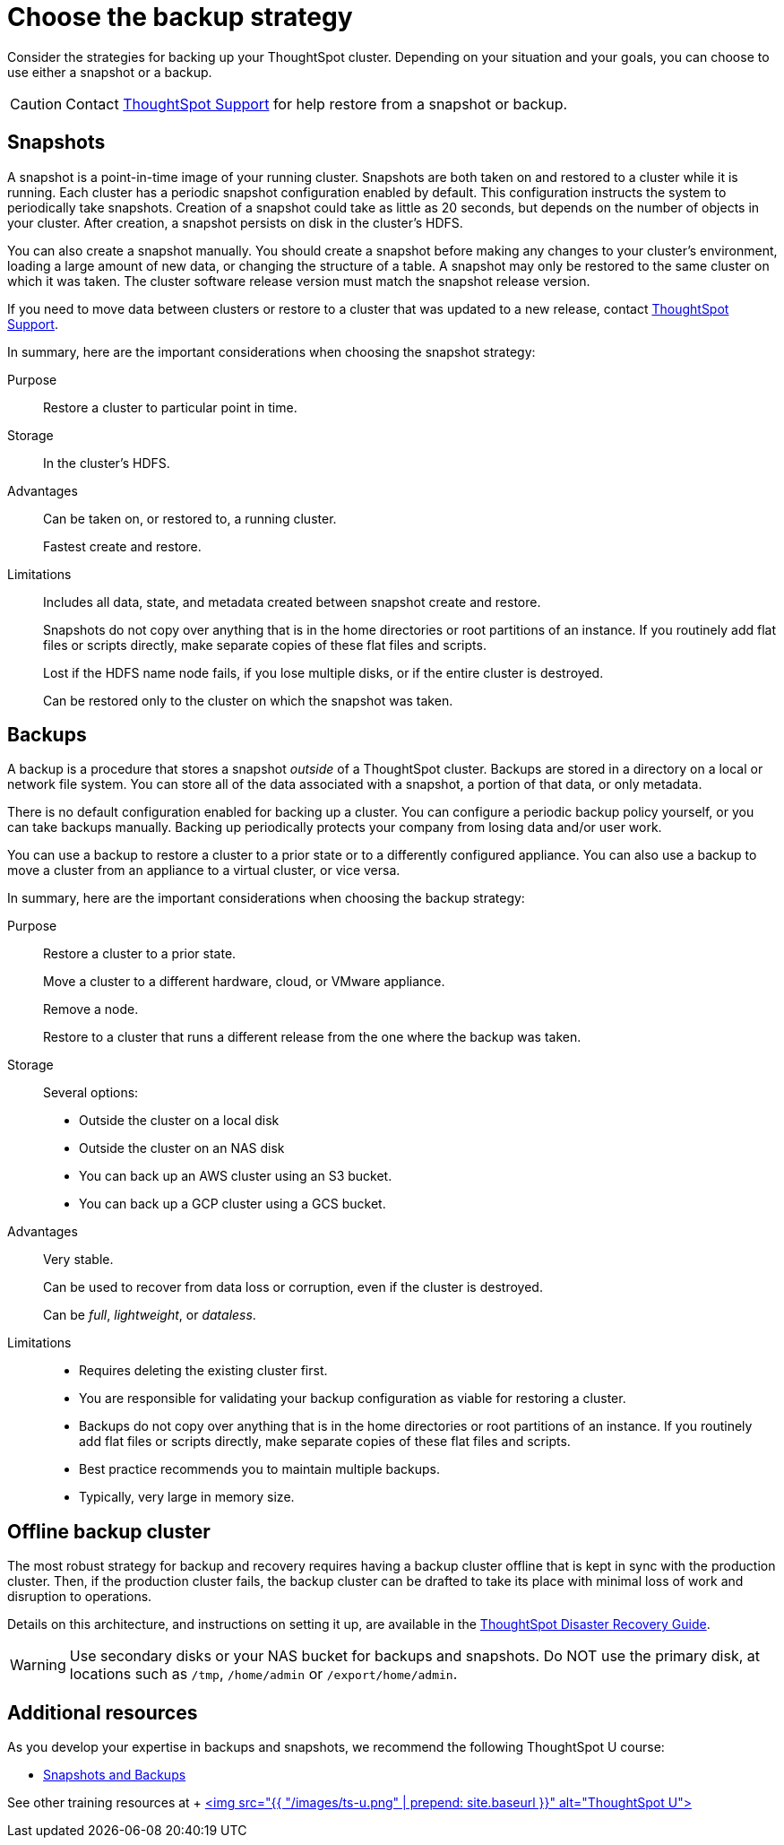 = Choose the backup strategy
:last_updated: 01/21/2021
:linkattrs:
:experimental:

Consider the strategies for backing up your ThoughtSpot cluster. Depending on your situation and your goals, you can choose to use either a snapshot or a backup.

CAUTION: Contact https://community.thoughtspot.com/customers/s/contactsupport[ThoughtSpot Support,window="_blank"] for help restore from a snapshot or backup.

[#snapshots]
== Snapshots

A snapshot is a point-in-time image of your running cluster.
Snapshots are both taken on and restored to a cluster while it is running.
Each cluster has a periodic snapshot configuration enabled by default.
This configuration instructs the system to periodically take snapshots.
Creation of a snapshot could take as little as 20 seconds, but depends on the number of objects in your cluster.
After creation, a snapshot persists on disk in the cluster's HDFS.

You can also create a snapshot manually.
You should create a snapshot before making any changes to your cluster's environment, loading a large amount of new data, or changing the structure of a table.
A snapshot may only be restored to the same cluster on which it was taken.
The cluster software release version must match the snapshot release version.

If you need to move data between clusters or restore to a cluster that was updated to a new release, contact https://community.thoughtspot.com/customers/s/contactsupport[ThoughtSpot Support,window="_blank"].

In summary, here are the important considerations when choosing the snapshot strategy:

Purpose::
  Restore a cluster to particular point in time.

Storage::
  	In the cluster’s HDFS.

Advantages::
  Can be taken on, or restored to, a running cluster.
+
Fastest create and restore.

Limitations::
  Includes all data, state, and metadata created between snapshot create and restore.
+
Snapshots do not copy over anything that is in the home directories or root partitions of an instance. If you routinely add flat files or scripts directly, make separate copies of these flat files and scripts.
+
Lost if the HDFS name node fails, if you lose multiple disks, or if the entire cluster is destroyed.
+
Can be restored only to the cluster on which the snapshot was taken.

[#backups]
== Backups

A backup is a procedure that stores a snapshot _outside_ of a ThoughtSpot cluster.
Backups are stored in a directory on a local or network file system.
You can store all of the data associated with a snapshot, a portion of that data, or only metadata.

There is no default configuration enabled for backing up a cluster.
You can configure a periodic backup policy yourself, or you can take backups manually.
Backing up periodically protects your company from losing data and/or user work.

You can use a backup to restore a cluster to a prior state or to a differently configured appliance.
You can also use a backup to move a cluster from an appliance to a virtual cluster, or vice versa.


In summary, here are the important considerations when choosing the backup strategy:

Purpose::
  Restore a cluster to a prior state.
+
Move a cluster to a different hardware, cloud, or VMware appliance.
+
Remove a node.
+
Restore to a cluster that runs a different release from the one where the backup was taken.

Storage::
  Several options:
+
* Outside the cluster on a local disk
* Outside the cluster on an NAS disk
* You can back up an AWS cluster using an S3 bucket.
* You can back up a GCP cluster using a GCS bucket.

Advantages::
  Very stable.
+
Can be used to recover from data loss or corruption, even if the cluster is destroyed.
+
Can be _full_, _lightweight_, or _dataless_.

Limitations::
  * Requires deleting the existing cluster first.
* You are responsible for validating your backup configuration as viable for restoring a cluster.
* Backups do not copy over anything that is in the home directories or root partitions of an instance. If you routinely add flat files or scripts directly, make separate copies of these flat files and scripts.
* Best practice recommends you to maintain multiple backups.
* Typically, very large in memory size.

[#offline-backups]
== Offline backup cluster

The most robust strategy for backup and recovery requires having a backup cluster offline that is kept in sync with the production cluster.
Then, if the production cluster fails, the backup cluster can be drafted to take its place with minimal loss of work and disruption to operations.

Details on this architecture, and instructions on setting it up, are available in the xref:disaster-recovery.adoc[ThoughtSpot Disaster Recovery Guide].

WARNING: Use secondary disks or your NAS bucket for backups and snapshots. Do NOT use the primary disk, at locations such as `/tmp`, `/home/admin` or `/export/home/admin`.

== Additional resources

As you develop your expertise in backups and snapshots, we recommend the following ThoughtSpot U course:

* https://training.thoughtspot.com/3-snapshots-backups/461810[Snapshots and Backups]

See other training resources at + https://training.thoughtspot.com/[<img src="{{ "/images/ts-u.png" | prepend: site.baseurl }}" alt="ThoughtSpot U">]
